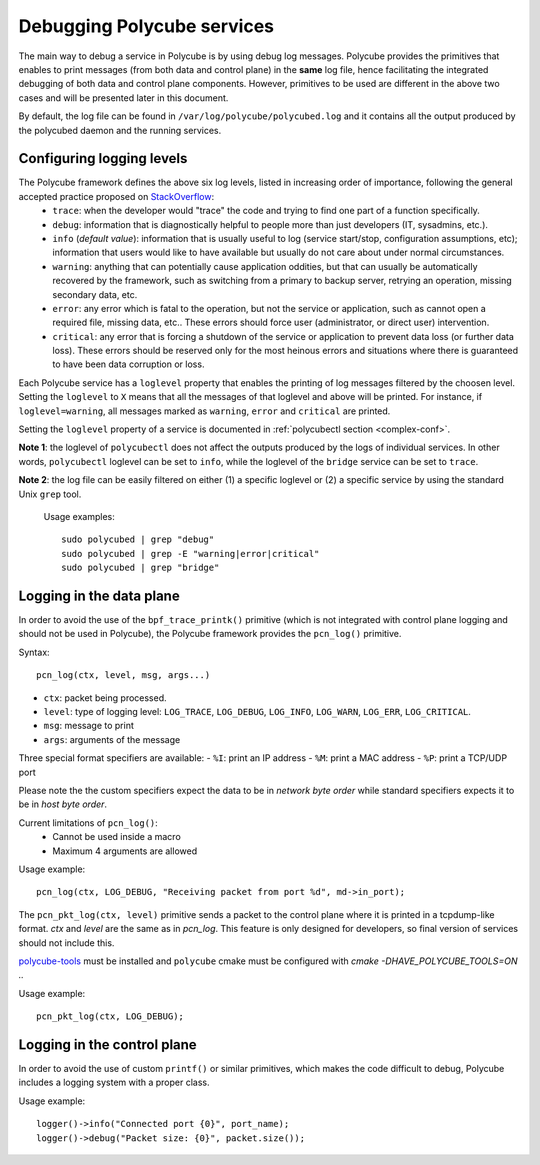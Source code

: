 Debugging Polycube services
^^^^^^^^^^^^^^^^^^^^^^^^^^^
The main way to debug a service in Polycube is by using debug log messages.
Polycube provides the primitives that enables to print messages (from both data and control plane) in the **same** log file, hence facilitating the integrated debugging of both data and control plane components.
However, primitives to be used are different in the above two cases and will be presented later in this document.

By default, the log file can be found in ``/var/log/polycube/polycubed.log`` and it contains all the output produced by the polycubed daemon and the running services.


Configuring logging levels
***************************************
The Polycube framework defines the above six log levels, listed in increasing order of importance, following the general accepted practice proposed on `StackOverflow <https://stackoverflow.com/questions/2031163/when-to-use-the-different-log-levels>`_:
    - ``trace``: when the developer would "trace" the code and trying to find one part of a function specifically.
    - ``debug``: information that is diagnostically helpful to people more than just developers (IT, sysadmins, etc.).
    - ``info`` (*default value*): information that is usually useful to log (service start/stop, configuration assumptions, etc); information that users would like to have available but usually do not care about under normal circumstances.
    - ``warning``: anything that can potentially cause application oddities, but that can usually be automatically recovered by the framework, such as switching from a primary to backup server, retrying an operation, missing secondary data, etc.
    - ``error``: any error which is fatal to the operation, but not the service or application, such as cannot open a required file, missing data, etc.. These errors should force user (administrator, or direct user) intervention.
    - ``critical``: any error that is forcing a shutdown of the service or application to prevent data loss (or further data loss). These errors should be reserved only for the most heinous errors and situations where there is guaranteed to have been data corruption or loss.

Each Polycube service has a ``loglevel`` property that enables the printing of log messages filtered by the choosen level.
Setting the ``loglevel`` to ``X`` means that all the messages of that loglevel and above will be printed.
For instance, if ``loglevel=warning``, all messages marked as ``warning``, ``error`` and ``critical`` are printed.

Setting the ``loglevel`` property of a service is documented in :ref:`polycubectl section <complex-conf>`.


**Note 1**: the loglevel of ``polycubectl`` does not affect the outputs produced by the logs of individual services. In other words, ``polycubectl`` loglevel can be set to ``info``, while the loglevel of the ``bridge`` service can be set to ``trace``.

**Note 2**: the log file can be easily filtered on either (1) a specific loglevel or (2) a specific service by using the standard Unix ``grep`` tool.

    Usage examples:

    ::

        sudo polycubed | grep "debug"
        sudo polycubed | grep -E "warning|error|critical"
        sudo polycubed | grep "bridge"

.. _logging-in-the-data-plane:

Logging in the data plane
***************************************
In order to avoid the use of the ``bpf_trace_printk()`` primitive (which is not integrated with control plane logging and should not be used in Polycube), the Polycube framework provides the ``pcn_log()`` primitive.

Syntax:

::

    pcn_log(ctx, level, msg, args...)

- ``ctx``: packet being processed.
- ``level``: type of logging level: ``LOG_TRACE``, ``LOG_DEBUG``, ``LOG_INFO``, ``LOG_WARN``, ``LOG_ERR``, ``LOG_CRITICAL``.
- ``msg``: message to print
- ``args``: arguments of the message

Three special format specifiers are available:
- ``%I``: print an IP address
- ``%M``: print a MAC address
- ``%P``: print a TCP/UDP port

Please note the the custom specifiers expect the data to be in *network byte order* while standard specifiers expects it to be in *host byte order*.

Current limitations of ``pcn_log()``:
 - Cannot be used inside a macro
 - Maximum 4 arguments are allowed

Usage example:

::

  pcn_log(ctx, LOG_DEBUG, "Receiving packet from port %d", md->in_port);


The ``pcn_pkt_log(ctx, level)`` primitive sends a packet to the control plane where it is printed in a tcpdump-like format.
`ctx` and `level` are the same as in `pcn_log`.
This feature is only designed for developers, so final version of services should not include this.

`polycube-tools <https://github.com/mauriciovasquezbernal/polycube-tools>`_ must be installed and ``polycube`` cmake must be configured with `cmake -DHAVE_POLYCUBE_TOOLS=ON ..`

Usage example:

::

  pcn_pkt_log(ctx, LOG_DEBUG);

.. _logging-in-the-control-plane:

Logging in the control plane
******************************************

In order to avoid the use of custom ``printf()`` or similar primitives, which makes the code difficult to debug, Polycube includes a logging system with a proper class.

Usage example:

::

  logger()->info("Connected port {0}", port_name);
  logger()->debug("Packet size: {0}", packet.size());
  
